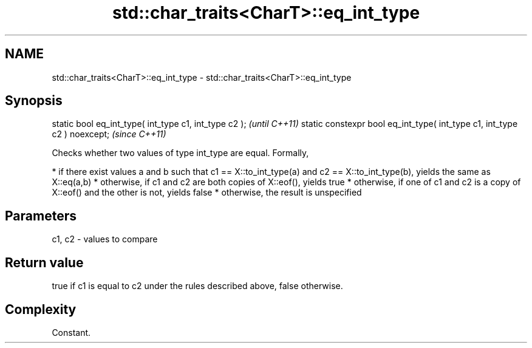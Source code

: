 .TH std::char_traits<CharT>::eq_int_type 3 "2020.03.24" "http://cppreference.com" "C++ Standard Libary"
.SH NAME
std::char_traits<CharT>::eq_int_type \- std::char_traits<CharT>::eq_int_type

.SH Synopsis

static bool eq_int_type( int_type c1, int_type c2 );                     \fI(until C++11)\fP
static constexpr bool eq_int_type( int_type c1, int_type c2 ) noexcept;  \fI(since C++11)\fP

Checks whether two values of type int_type are equal.
Formally,

* if there exist values a and b such that c1 == X::to_int_type(a) and c2 == X::to_int_type(b), yields the same as X::eq(a,b)
* otherwise, if c1 and c2 are both copies of X::eof(), yields true
* otherwise, if one of c1 and c2 is a copy of X::eof() and the other is not, yields false
* otherwise, the result is unspecified


.SH Parameters


c1, c2 - values to compare


.SH Return value

true if c1 is equal to c2 under the rules described above, false otherwise.

.SH Complexity

Constant.



